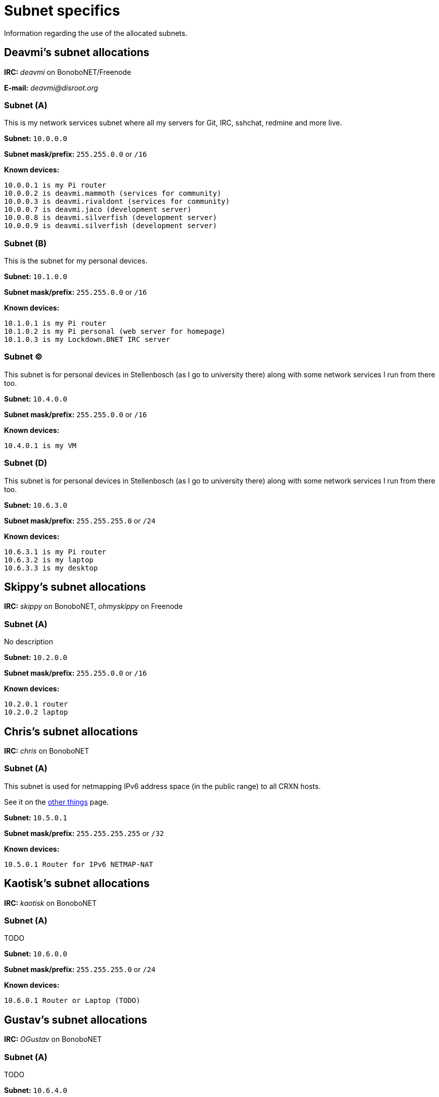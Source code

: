 Subnet specifics
================

Information regarding the use of the allocated subnets.



== Deavmi's subnet allocations ==

****
*IRC:* _deavmi_ on BonoboNET/Freenode

*E-mail:* _deavmi@disroot.org_
****

=== Subnet (A) ===

****
This is my network services subnet where all my servers for
Git, IRC, sshchat, redmine and more live.
****

*Subnet:* `10.0.0.0`

*Subnet mask/prefix:* `255.255.0.0` or `/16`

*Known devices:*

-------------------------------
10.0.0.1 is my Pi router
10.0.0.2 is deavmi.mammoth (services for community)
10.0.0.3 is deavmi.rivaldont (services for community)
10.0.0.7 is deavmi.jaco (development server)
10.0.0.8 is deavmi.silverfish (development server)
10.0.0.9 is deavmi.silverfish (development server)
-------------------------------

=== Subnet (B) ===

****
This is the subnet for my personal devices.
****

*Subnet:* `10.1.0.0`

*Subnet mask/prefix:* `255.255.0.0` or `/16`

*Known devices:*

------------------------------------------
10.1.0.1 is my Pi router
10.1.0.2 is my Pi personal (web server for homepage)
10.1.0.3 is my Lockdown.BNET IRC server
------------------------------------------

=== Subnet (C) ===

****
This subnet is for personal devices in Stellenbosch (as I go to
university there) along with some network services I run from there
too.
****

*Subnet:* `10.4.0.0`

*Subnet mask/prefix:* `255.255.0.0` or `/16`

*Known devices:*

---------------------------------
10.4.0.1 is my VM
---------------------------------

=== Subnet (D) ===

****
This subnet is for personal devices in Stellenbosch (as I go to
university there) along with some network services I run from there
too.
****

*Subnet:* `10.6.3.0`

*Subnet mask/prefix:* `255.255.255.0` or `/24`

*Known devices:*

-------------------------------
10.6.3.1 is my Pi router
10.6.3.2 is my laptop
10.6.3.3 is my desktop
-------------------------------

== Skippy's subnet allocations ==

****
*IRC:* _skippy_ on BonoboNET, _ohmyskippy_ on Freenode
****

=== Subnet (A) ===

****
No description
****

*Subnet:* `10.2.0.0`

*Subnet mask/prefix:* `255.255.0.0` or `/16`

*Known devices:*

---------------
10.2.0.1 router
10.2.0.2 laptop
---------------

== Chris's subnet allocations ==

****
*IRC:* _chris_ on BonoboNET
****

=== Subnet (A) ===

****
This subnet is used for netmapping
IPv6 address space (in the public range)
to all CRXN hosts.

See it on the link:things.html[other things] page.
****

*Subnet:* `10.5.0.1`

*Subnet mask/prefix:* `255.255.255.255` or `/32`

*Known devices:*

-------------------------------
10.5.0.1 Router for IPv6 NETMAP-NAT
-------------------------------

== Kaotisk's subnet allocations ==

****
*IRC:* _kaotisk_ on BonoboNET
****

=== Subnet (A) ===

****
TODO
****

*Subnet:* `10.6.0.0`

*Subnet mask/prefix:* `255.255.255.0` or `/24`

*Known devices:*

-------------------------------
10.6.0.1 Router or Laptop (TODO)
-------------------------------

== Gustav's subnet allocations ==

****
*IRC:* _OGustav_ on BonoboNET
****

=== Subnet (A) ===

****
TODO
****

*Subnet:* `10.6.4.0`

*Subnet mask/prefix:* `255.255.255.0` or `/24`

*Known devices:*

-------------------------------
10.6.4.1 Router
10.6.4.3 ogbeast.domain
-------------------------------

== MrWorldWide's subnet allocations ==

****
*IRC:* _mrworldwide_ on BonoboNET
****

=== Subnet (A) ===

****
TODO
****

*Subnet:* `10.6.5.0`

*Subnet mask/prefix:* `255.255.255.0` or `/24`

*Known devices:*

-------------------------------
10.6.5.1 Router
-------------------------------
